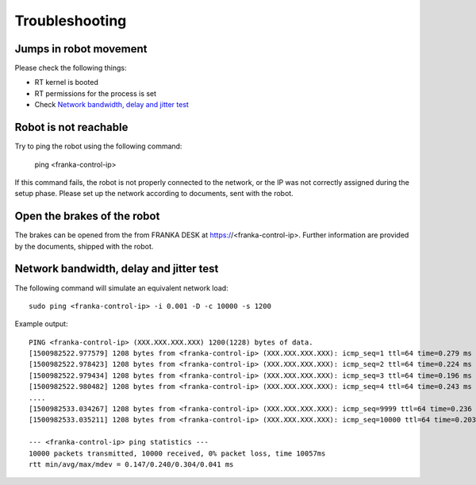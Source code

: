 Troubleshooting
===============


Jumps in robot movement
-----------------------

Please check the following things:

* RT kernel is booted
* RT permissions for the process is set
* Check `Network bandwidth, delay and jitter test`_



.. _troubleshooting_robot_not_reachable:

Robot is not reachable
----------------------

Try to ping the robot using the following command:

	ping <franka-control-ip>

If this command fails, the robot is not properly connected to the network, or the IP was not
correctly assigned during the setup phase. Please set up the network according to documents, sent
with the robot.


.. _troubleshooting_open_brake:

Open the brakes of the robot
----------------------------

The brakes can be opened from the from FRANKA DESK at https://<franka-control-ip>. Further
information are provided by the documents, shipped with the robot.


.. _network-bandwidth-delay-test:

Network bandwidth, delay and jitter test
----------------------------------------

The following command will simulate an equivalent network load::

	sudo ping <franka-control-ip> -i 0.001 -D -c 10000 -s 1200

Example output::

	PING <franka-control-ip> (XXX.XXX.XXX.XXX) 1200(1228) bytes of data.
	[1500982522.977579] 1208 bytes from <franka-control-ip> (XXX.XXX.XXX.XXX): icmp_seq=1 ttl=64 time=0.279 ms
	[1500982522.978423] 1208 bytes from <franka-control-ip> (XXX.XXX.XXX.XXX): icmp_seq=2 ttl=64 time=0.224 ms
	[1500982522.979434] 1208 bytes from <franka-control-ip> (XXX.XXX.XXX.XXX): icmp_seq=3 ttl=64 time=0.196 ms
	[1500982522.980482] 1208 bytes from <franka-control-ip> (XXX.XXX.XXX.XXX): icmp_seq=4 ttl=64 time=0.243 ms
	....
	[1500982533.034267] 1208 bytes from <franka-control-ip> (XXX.XXX.XXX.XXX): icmp_seq=9999 ttl=64 time=0.236 ms
	[1500982533.035211] 1208 bytes from <franka-control-ip> (XXX.XXX.XXX.XXX): icmp_seq=10000 ttl=64 time=0.203 ms

	--- <franka-control-ip> ping statistics ---
	10000 packets transmitted, 10000 received, 0% packet loss, time 10057ms
	rtt min/avg/max/mdev = 0.147/0.240/0.304/0.041 ms
